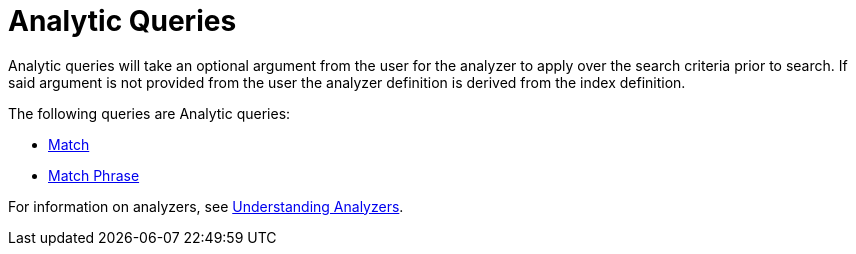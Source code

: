 = Analytic Queries

Analytic queries will take an optional argument from the user for the analyzer to apply over the search criteria prior to search.   
If said argument is not provided from the user the analyzer definition is derived from the index definition.

The following queries are Analytic queries:

* xref:fts-supported-queries-match.adoc[Match]
* xref:fts-supported-queries-match-phrase.adoc[Match Phrase]

For information on analyzers, see xref:fts-analyzers.adoc[Understanding Analyzers].
